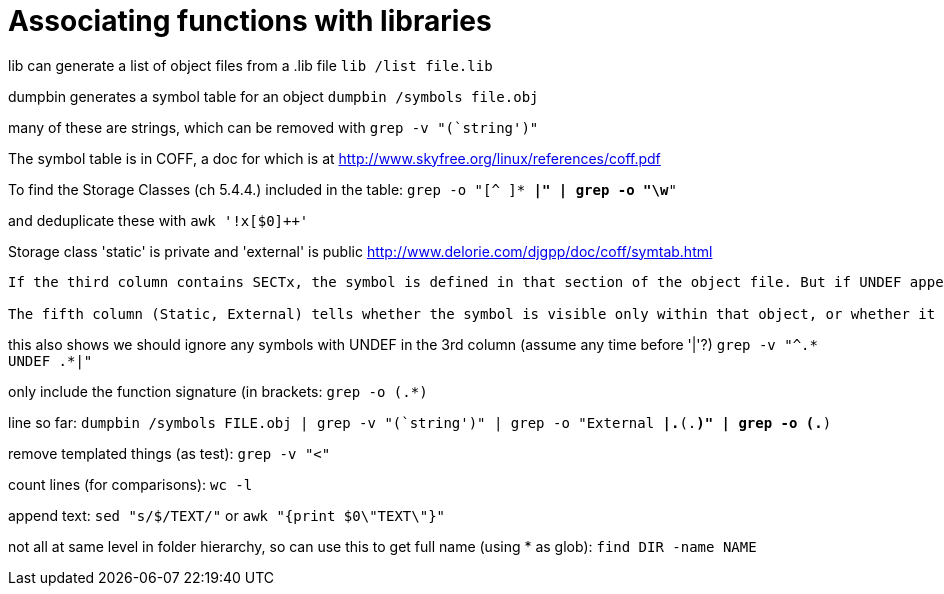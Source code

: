 = Associating functions with libraries

lib can generate a list of object files from a .lib file
`lib /list file.lib`

dumpbin generates a symbol table for an object
`dumpbin /symbols file.obj`

many of these are strings, which can be removed with
`grep -v "(`string')"`

The symbol table is in COFF, a doc for which is at
http://www.skyfree.org/linux/references/coff.pdf

To find the Storage Classes (ch 5.4.4.) included in the table:
`grep -o "[^ ]* *|" | grep -o "\w*"`

and deduplicate these with
`awk '!x[$0]++'`

Storage class 'static' is private and 'external' is public
http://www.delorie.com/djgpp/doc/coff/symtab.html

[quote, MSDN, https://docs.microsoft.com/en-us/cpp/build/reference/symbols?view=vs-2019]
----
If the third column contains SECTx, the symbol is defined in that section of the object file. But if UNDEF appears, it is not defined in that object and must be resolved elsewhere.

The fifth column (Static, External) tells whether the symbol is visible only within that object, or whether it is public (visible externally). A Static symbol, _sym, wouldn't be linked to a Public symbol _sym; these would be two different instances of functions named _sym.
----

this also shows we should ignore any symbols with UNDEF in the 3rd column (assume any time before '|'?)
`grep -v "^.* UNDEF .*|"`

only include the function signature (in brackets:
`grep -o (.*)`

line so far:
`dumpbin /symbols FILE.obj | grep -v "(`string')" | grep -o "External *|.*(.*)" | grep -o (.*)`

remove templated things (as test):
`grep -v "<"`

count lines (for comparisons):
`wc -l`

append text:
`sed "s/$/TEXT/"`
or
`awk "{print $0\"TEXT\"}"`

not all at same level in folder hierarchy, so can use this to get full name (using * as glob):
`find DIR -name NAME`
